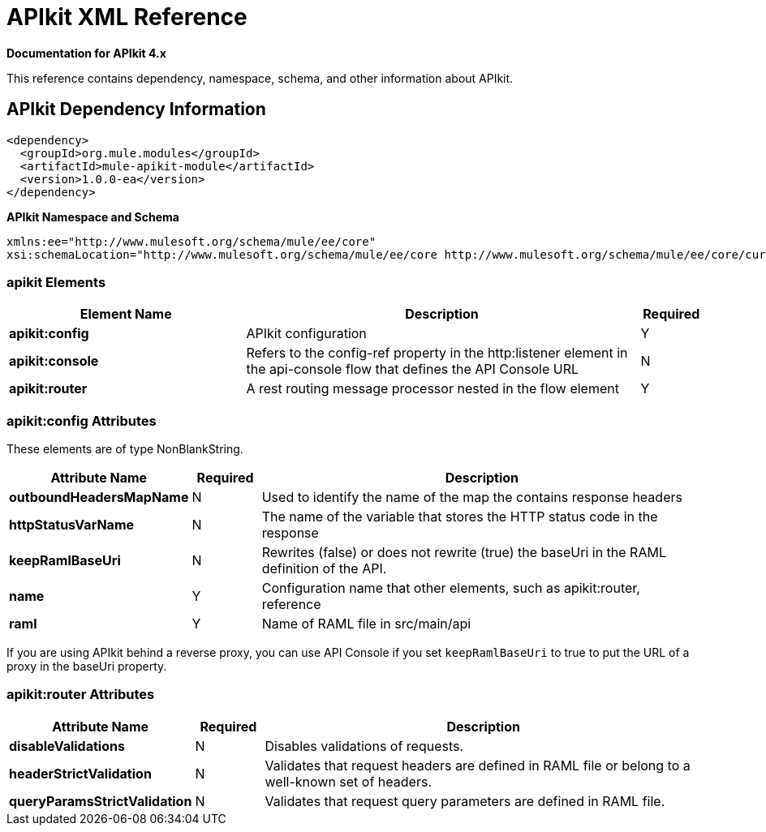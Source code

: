 = APIkit XML Reference
:keywords: apikit, maven

*Documentation for APIkit 4.x*

This reference contains dependency, namespace, schema, and other information about APIkit.

== APIkit Dependency Information

----
<dependency>
  <groupId>org.mule.modules</groupId>
  <artifactId>mule-apikit-module</artifactId>
  <version>1.0.0-ea</version>
</dependency>
----

*APIkit Namespace and Schema*

----
xmlns:ee="http://www.mulesoft.org/schema/mule/ee/core"
xsi:schemaLocation="http://www.mulesoft.org/schema/mule/ee/core http://www.mulesoft.org/schema/mule/ee/core/current/mule-ee.xsd"
----

=== apikit Elements

[%header,cols="30a,50a,8a"]
|===
|Element Name |Description |Required
|*apikit:config* |APIkit configuration |Y
|*apikit:console* |Refers to the config-ref property in the http:listener element in the api-console flow that defines the API Console URL |N
|*apikit:router* |A rest routing message processor nested in the flow element |Y
|===

=== apikit:config Attributes

These elements are of type NonBlankString.

[%header,cols="22a,10a,68a"]
|===
|Attribute Name|Required |Description
|*outboundHeadersMapName* |N |Used to identify the name of the map the contains response headers
|*httpStatusVarName* |N |The name of the variable that stores the HTTP status code in the response
|*keepRamlBaseUri* |N |Rewrites (false) or does not rewrite (true) the baseUri in the RAML definition of the API.
|*name* |Y |Configuration name that other elements, such as apikit:router, reference
|*raml* |Y |Name of RAML file in src/main/api
|===

If you are using APIkit behind a reverse proxy, you can use API Console if you set `keepRamlBaseUri` to true to put the URL of a proxy in the baseUri property.

=== apikit:router Attributes

[%header,cols="22a,10a,68a"]
|===
|Attribute Name|Required |Description
|*disableValidations* |N |Disables validations of requests.
|*headerStrictValidation* |N |Validates that request headers are defined in RAML file or belong to a well-known set of headers.
|*queryParamsStrictValidation* |N |Validates that request query parameters are defined in RAML file.
|===
